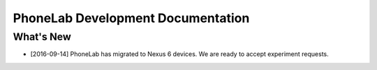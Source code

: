 .. PhoneLab documentation master file, created by
   sphinx-quickstart on Tue Sep 15 12:08:32 2015.
   You can adapt this file completely to your liking, but it should at least
   contain the root `toctree` directive.

PhoneLab Development Documentation
==================================

What's New
----------

- [2016-09-14] PhoneLab has migrated to Nexus 6 devices. We are ready to accept
  experiment requests.
